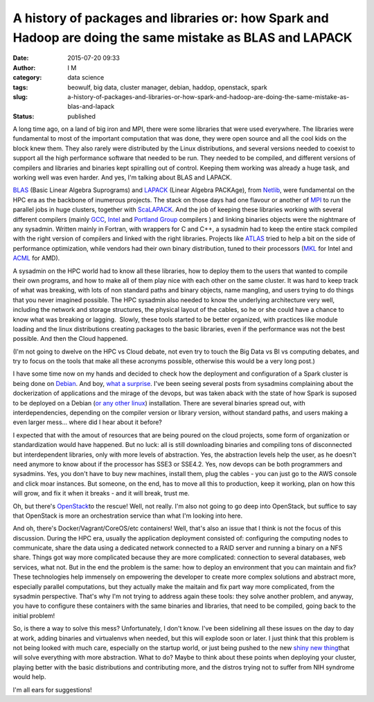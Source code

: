 A history of packages and libraries or: how Spark and Hadoop are doing the same mistake as BLAS and LAPACK
##########################################################################################################
:date: 2015-07-20 09:33
:author: I M 
:category: data science 
:tags: beowulf, big data, cluster manager, debian, haddop, openstack, spark
:slug: a-history-of-packages-and-libraries-or-how-spark-and-hadoop-are-doing-the-same-mistake-as-blas-and-lapack
:status: published

A long time ago, on a land of big iron and MPI, there were some
libraries that were used everywhere. The libraries were fundamental to
most of the important computation that was done, they were open source
and all the cool kids on the block knew them. They also rarely were
distributed by the Linux distributions, and several versions needed to
coexist to support all the high performance software that needed to be
run. They needed to be compiled, and different versions of compilers and
libraries and binaries kept spiralling out of control. Keeping them
working was already a huge task, and working well was even harder. And
yes, I'm talking about BLAS and LAPACK.

`BLAS <http://www.netlib.org/blas/>`__ (Basic Linear Algebra Suprograms)
and `LAPACK <http://www.netlib.org/lapack/>`__ (Linear Algebra PACKAge),
from `Netlib <http://www.netlib.org/>`__, were fundamental on the HPC
era as the backbone of inumerous projects. The stack on those days had
one flavour or another of
`MPI <https://en.wikipedia.org/wiki/Message_Passing_Interface>`__ to run
the parallel jobs in huge clusters, together with
`ScaLAPACK <http://www.netlib.org/scalapack/>`__. And the job of keeping
these libraries working with several different compilers (mainly
`GCC <https://gcc.gnu.org/>`__,
`Intel <https://software.intel.com/en-us/intel-compilers>`__ and
`Portland Group <http://www.pgroup.com/>`__ compilers ) and linking
binaries objects were the nightmare of any sysadmin. Written mainly in
Fortran, with wrappers for C and C++, a sysadmin had to keep the entire
stack compiled with the right version of compilers and linked with the
right libraries. Projects like `ATLAS <http://www.netlib.org/atlas/>`__
tried to help a bit on the side of performance optimization, while
vendors had their own binary distribution, tuned to their processors
(`MKL <https://software.intel.com/en-us/intel-mkl>`__ for Intel and
`ACML <http://developer.amd.com/tools-and-sdks/cpu-development/amd-core-math-library-acml/>`__
for AMD).

A sysadmin on the HPC world had to know all these libraries, how to
deploy them to the users that wanted to compile their own programs, and
how to make all of them play nice with each other on the same cluster.
It was hard to keep track of what was breaking, with lots of non
standard paths and binary objects, name mangling, and users trying to do
things that you never imagined possible. The HPC sysadmin also needed to
know the underlying architecture very well, including the network and
storage structures, the physical layout of the cables, so he or she
could have a chance to know what was breaking or lagging.  Slowly, these
tools started to be better organized, with practices like module loading
and the linux distributions creating packages to the basic libraries,
even if the performance was not the best possible. And then the Cloud
happened.

(I'm not going to dwelve on the HPC vs Cloud debate, not even try to
touch the Big Data vs BI vs computing debates, and try to focus on the
tools that make all these acronyms possible, otherwise this would be a
very long post.)

I have some time now on my hands and decided to check how the deployment
and configuration of a Spark cluster is being done on
`Debian <https://spark.apache.org/docs/latest/>`__. And boy, `what a
surprise <http://spark.apache.org/docs/latest/building-spark.html>`__.
I've been seeing several posts from sysadmins complaining about the
dockerization of applications and the mirage of the devops, but was
taken aback with the state of how Spark is suposed to be deployed on a
Debian (`or any other
linux <http://bigtop.apache.org/book/apache-bigtop-user-guide/apache-bigtop-user-guide.html>`__)
installation. There are several binaries spread out, with
interdependencies, depending on the compiler version or library version,
without standard paths, and users making a even larger mess... where did
I hear about it before?

I expected that with the amout of resources that are being poured on the
cloud projects, some form of organization or standardization would have
happened. But no luck: all is still downloading binaries and compiling
tons of disconnected but interdependent libraries, only with more levels
of abstraction. Yes, the abstraction levels help the user, as he doesn't
need anymore to know about if the processor has SSE3 or SSE4.2. Yes, now
devops can be both programmers and sysadmins. Yes, you don't have to buy
new machines, install them, plug the cables - you can just go to the AWS
console and click moar instances. But someone, on the end, has to move
all this to production, keep it working, plan on how this will grow, and
fix it when it breaks - and it will break, trust me.

Oh, but there's `OpenStack <https://www.openstack.org/>`__\ to the
rescue! Well, not really. I'm also not going to go deep into OpenStack,
but suffice to say that OpenStack is more an orchestration service than
what I'm looking into here.

And oh, there's Docker/Vagrant/CoreOS/etc containers! Well, that's also
an issue that I think is not the focus of this discussion. During the
HPC era, usually the application deployment consisted of: configuring
the computing nodes to communicate, share the data using a dedicated
network connected to a RAID server and running a binary on a NFS share.
Things got way more complicated because they are more complicated:
connection to several databases, web services, what not. But in the end
the problem is the same: how to deploy an environment that you can
maintain and fix? These technologies help immensely on empowering the
developer to create more complex solutions and abstract more, especially
parallel computations, but they actually make the maitain and fix part
way more complicated, from the sysadmin perspective. That's why I'm not
trying to address again these tools: they solve another problem, and
anyway, you have to configure these containers with the same binaries
and libraries, that need to be compiled, going back to the initial
problem!

So, is there a way to solve this mess? Unfortunately, I don't know. I've
been sidelining all these issues on the day to day at work, adding
binaries and virtualenvs when needed, but this will explode soon or
later. I just think that this problem is not being looked with much
care, especially on the startup world, or just being pushed to the new
`shiny new
thing <https://anotherlifeform.files.wordpress.com/2015/07/7d267-11359006_420191058182770_2015412754_n.jpg>`__\ that
will solve everything with more abstraction. What to do? Maybe to think
about these points when deploying your cluster, playing better with the
basic distributions and contributing more, and the distros trying not to
suffer from NIH syndrome would help.

I'm all ears for suggestions!
